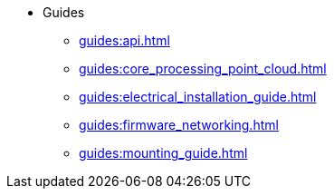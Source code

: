* Guides
** xref:guides:api.adoc[]
** xref:guides:core_processing_point_cloud.adoc[]
** xref:guides:electrical_installation_guide.adoc[]
** xref:guides:firmware_networking.adoc[]
** xref:guides:mounting_guide.adoc[]

